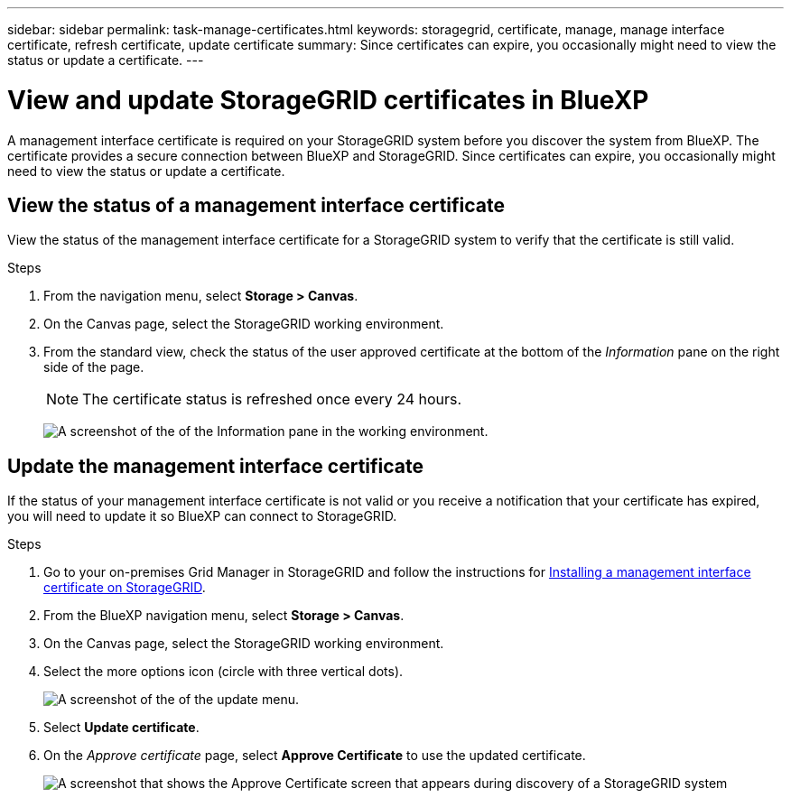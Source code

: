---
sidebar: sidebar
permalink: task-manage-certificates.html
keywords: storagegrid, certificate, manage, manage interface certificate, refresh certificate, update certificate
summary: Since certificates can expire, you occasionally might need to view the status or update a certificate.
---

= View and update StorageGRID certificates in BlueXP
:hardbreaks:
:nofooter:
:icons: font
:linkattrs:
:imagesdir: ./media/

[.lead]
A management interface certificate is required on your StorageGRID system before you discover the system from BlueXP. The certificate provides a secure connection between BlueXP and StorageGRID. Since certificates can expire, you occasionally might need to view the status or update a certificate.

== View the status of a management interface certificate

View the status of the management interface certificate for a StorageGRID system to verify that the certificate is still valid.

.Steps

. From the navigation menu, select *Storage > Canvas*.

. On the Canvas page, select the StorageGRID working environment.

. From the standard view, check the status of the user approved certificate at the bottom of the _Information_ pane on the right side of the page. 
+
NOTE: The certificate status is refreshed once every 24 hours.
+
image:screenshot-standard-view-information.png[A screenshot of the of the Information pane in the working environment.]

== Update the management interface certificate

If the status of your management interface certificate is not valid or you receive a notification that your certificate has expired, you will need to update it so BlueXP can connect to StorageGRID. 

.Steps

. Go to your on-premises Grid Manager in StorageGRID and follow the instructions for https://docs.netapp.com/us-en/storagegrid-118/admin/configuring-custom-server-certificate-for-grid-manager-tenant-manager.html#add-a-custom-management-interface-certificate[Installing a management interface certificate on StorageGRID].

. From the BlueXP navigation menu, select *Storage > Canvas*.

. On the Canvas page, select the StorageGRID working environment.

. Select the more options icon (circle with three vertical dots).
+
image:screenshot-update-certificate.png[A screenshot of the of the update menu.]

. Select *Update certificate*.

. On the _Approve certificate_ page, select *Approve Certificate* to use the updated certificate.
+
image:screenshot-bluexp-approve-certificate.png[A screenshot that shows the Approve Certificate screen that appears during discovery of a StorageGRID system]